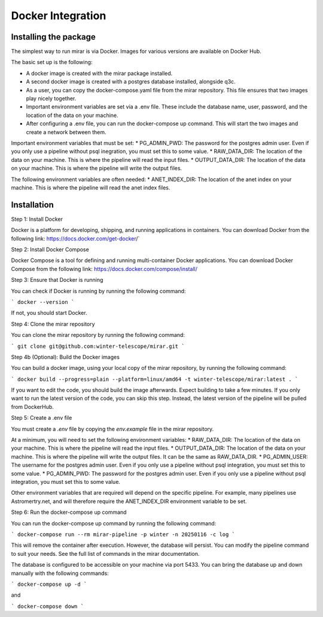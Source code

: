 Docker Integration
============


Installing the package
----------------------

The simplest way to run mirar is via Docker. Images for various versions are available on Docker Hub.

The basic set up is the following:

* A docker image is created with the mirar package installed.
* A second docker image is created with a postgres database installed, alongside q3c.
* As a user, you can copy the docker-compose.yaml file from the mirar repository. This file ensures that two images play nicely together.
* Important environment variables are set via a .env file. These include the database name, user, password, and the location of the data on your machine.
* After configuring a .env file, you can run the docker-compose up command. This will start the two images and create a network between them.

Important environment variables that must be set:
* PG_ADMIN_PWD: The password for the postgres admin user. Even if you only use a pipeline without psql inegration, you must set this to some value.
* RAW_DATA_DIR: The location of the data on your machine. This is where the pipeline will read the input files.
* OUTPUT_DATA_DIR: The location of the data on your machine. This is where the pipeline will write the output files.

The following environment variables are often needed:
* ANET_INDEX_DIR: The location of the anet index on your machine. This is where the pipeline will read the anet index files.

Installation
------------

Step 1: Install Docker

Docker is a platform for developing, shipping, and running applications in containers. You can download Docker from the following link: https://docs.docker.com/get-docker/`

Step 2: Install Docker Compose

Docker Compose is a tool for defining and running multi-container Docker applications. You can download Docker Compose from the following link: https://docs.docker.com/compose/install/

Step 3: Ensure that Docker is running

You can check if Docker is running by running the following command:

```
docker --version
```

If not, you should start Docker.

Step 4: Clone the mirar repository

You can clone the mirar repository by running the following command:

```
git clone git@github.com:winter-telescope/mirar.git
```

Step 4b (Optional): Build the Docker images

You can build a docker image, using your local copy of the mirar repository, by running the following command:

```
docker build --progress=plain --platform=linux/amd64 -t winter-telescope/mirar:latest .
```

If you want to edit the code, you should build the image afterwards. Expect building to take a few minutes. If you only want to run the latest version of the code, you can skip this step. Instead, the latest version of the pipeline will be pulled from DockerHub.

Step 5: Create a .env file

You must create a `.env` file by copying the `env.example` file in the mirar repository.

At a minimum, you will need to set the following environment variables:
* RAW_DATA_DIR: The location of the data on your machine. This is where the pipeline will read the input files.
* OUTPUT_DATA_DIR: The location of the data on your machine. This is where the pipeline will write the output files. It can be the same as RAW_DATA_DIR.
* PG_ADMIN_USER: The username for the postgres admin user. Even if you only use a pipeline without psql integration, you must set this to some value.
* PG_ADMIN_PWD: The password for the postgres admin user. Even if you only use a pipeline without psql integration, you must set this to some value.

Other environment variables that are required will depend on the specific pipeline. For example, many pipelines use Astromertry.net, and will therefore require the ANET_INDEX_DIR environment variable to be set.

Step 6: Run the docker-compose up command

You can run the docker-compose up command by running the following command:

```
docker-compose run --rm mirar-pipeline -p winter -n 20250116 -c log
```

This will remove the container after execution. However, the database will persist. You can modify the pipeline command to suit your needs. See the full list of commands in the mirar documentation.

The database is configured to be accessible on your machine via port 5433.
You can bring the database up and down manually with the following commands:

```
docker-compose up -d
```

and

```
docker-compose down
```
